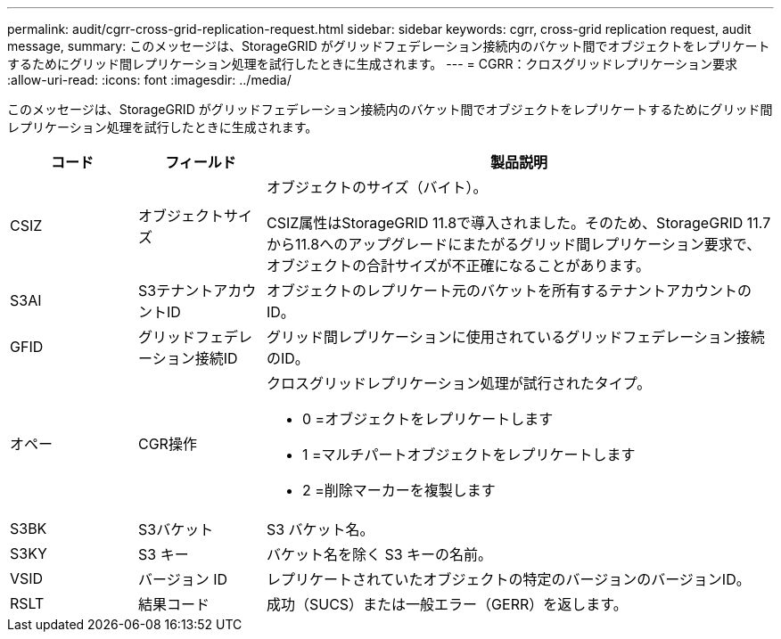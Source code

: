 ---
permalink: audit/cgrr-cross-grid-replication-request.html 
sidebar: sidebar 
keywords: cgrr, cross-grid replication request, audit message, 
summary: このメッセージは、StorageGRID がグリッドフェデレーション接続内のバケット間でオブジェクトをレプリケートするためにグリッド間レプリケーション処理を試行したときに生成されます。 
---
= CGRR：クロスグリッドレプリケーション要求
:allow-uri-read: 
:icons: font
:imagesdir: ../media/


[role="lead"]
このメッセージは、StorageGRID がグリッドフェデレーション接続内のバケット間でオブジェクトをレプリケートするためにグリッド間レプリケーション処理を試行したときに生成されます。

[cols="1a,1a,4a"]
|===
| コード | フィールド | 製品説明 


 a| 
CSIZ
 a| 
オブジェクトサイズ
 a| 
オブジェクトのサイズ（バイト）。

CSIZ属性はStorageGRID 11.8で導入されました。そのため、StorageGRID 11.7から11.8へのアップグレードにまたがるグリッド間レプリケーション要求で、オブジェクトの合計サイズが不正確になることがあります。



 a| 
S3AI
 a| 
S3テナントアカウントID
 a| 
オブジェクトのレプリケート元のバケットを所有するテナントアカウントのID。



 a| 
GFID
 a| 
グリッドフェデレーション接続ID
 a| 
グリッド間レプリケーションに使用されているグリッドフェデレーション接続のID。



 a| 
オペー
 a| 
CGR操作
 a| 
クロスグリッドレプリケーション処理が試行されたタイプ。

* 0 =オブジェクトをレプリケートします
* 1 =マルチパートオブジェクトをレプリケートします
* 2 =削除マーカーを複製します




 a| 
S3BK
 a| 
S3バケット
 a| 
S3 バケット名。



 a| 
S3KY
 a| 
S3 キー
 a| 
バケット名を除く S3 キーの名前。



 a| 
VSID
 a| 
バージョン ID
 a| 
レプリケートされていたオブジェクトの特定のバージョンのバージョンID。



 a| 
RSLT
 a| 
結果コード
 a| 
成功（SUCS）または一般エラー（GERR）を返します。

|===